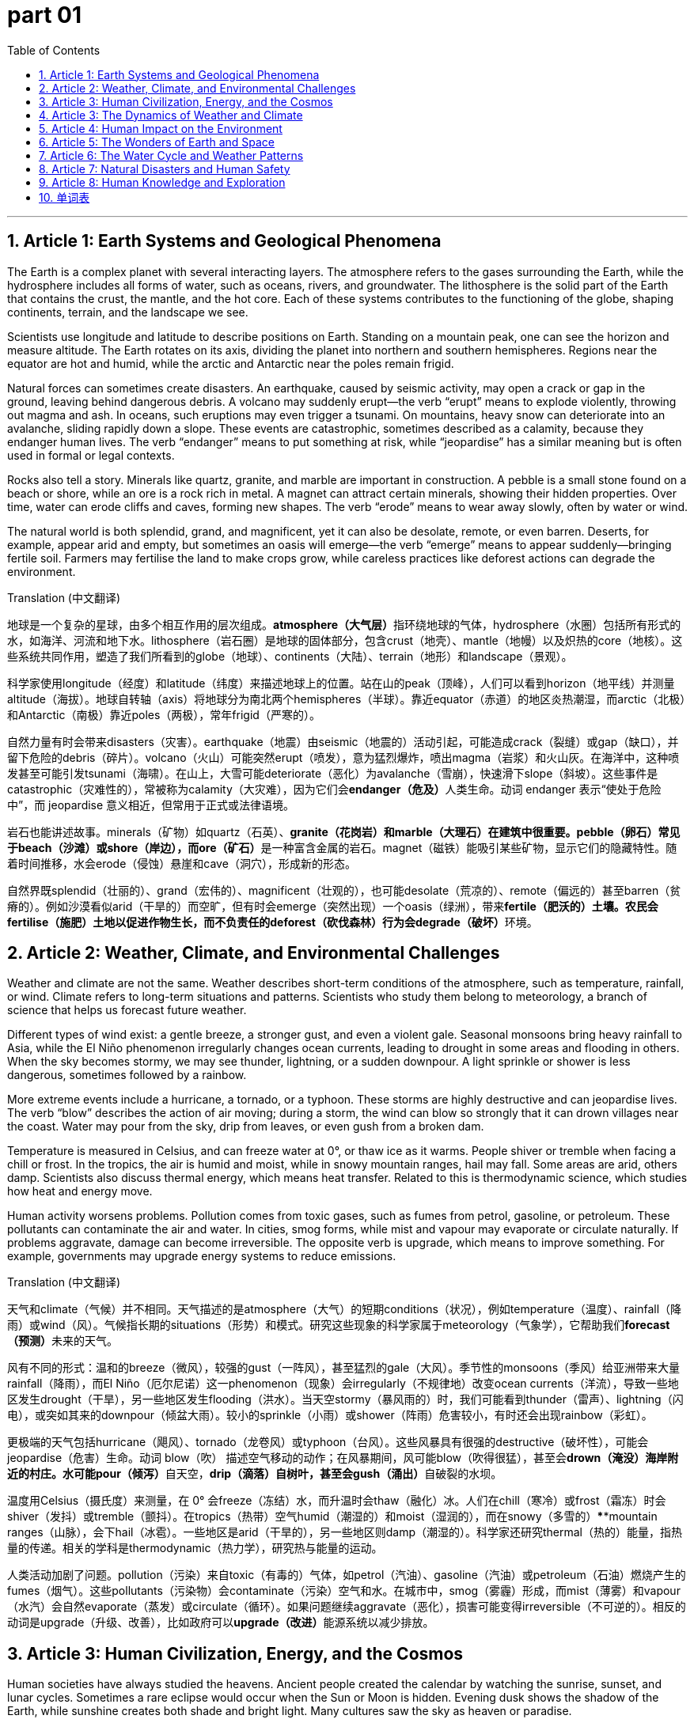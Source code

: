 
= part 01
:toc: left
:toclevels: 3
:sectnums:
:stylesheet: myAdocCss.css


'''

== Article 1: Earth Systems and Geological Phenomena

The Earth is a complex planet with several interacting layers. The atmosphere refers to the gases surrounding the Earth, while the hydrosphere includes all forms of water, such as oceans, rivers, and groundwater. The lithosphere is the solid part of the Earth that contains the crust, the mantle, and the hot core. Each of these systems contributes to the functioning of the globe, shaping continents, terrain, and the landscape we see.

Scientists use longitude and latitude to describe positions on Earth. Standing on a mountain peak, one can see the horizon and measure altitude. The Earth rotates on its axis, dividing the planet into northern and southern hemispheres. Regions near the equator are hot and humid, while the arctic and Antarctic near the poles remain frigid.

Natural forces can sometimes create disasters. An earthquake, caused by seismic activity, may open a crack or gap in the ground, leaving behind dangerous debris. A volcano may suddenly erupt—the verb “erupt” means to explode violently, throwing out magma and ash. In oceans, such eruptions may even trigger a tsunami. On mountains, heavy snow can deteriorate into an avalanche, sliding rapidly down a slope. These events are catastrophic, sometimes described as a calamity, because they endanger human lives. The verb “endanger” means to put something at risk, while “jeopardise” has a similar meaning but is often used in formal or legal contexts.

Rocks also tell a story. Minerals like quartz, granite, and marble are important in construction. A pebble is a small stone found on a beach or shore, while an ore is a rock rich in metal. A magnet can attract certain minerals, showing their hidden properties. Over time, water can erode cliffs and caves, forming new shapes. The verb “erode” means to wear away slowly, often by water or wind.

The natural world is both splendid, grand, and magnificent, yet it can also be desolate, remote, or even barren. Deserts, for example, appear arid and empty, but sometimes an oasis will emerge—the verb “emerge” means to appear suddenly—bringing fertile soil. Farmers may fertilise the land to make crops grow, while careless practices like deforest actions can degrade the environment.

Translation (中文翻译)

地球是一个复杂的星球，由多个相互作用的层次组成。**atmosphere（大气层）**指环绕地球的气体，hydrosphere（水圈）包括所有形式的水，如海洋、河流和地下水。lithosphere（岩石圈）是地球的固体部分，包含crust（地壳）、mantle（地幔）以及炽热的core（地核）。这些系统共同作用，塑造了我们所看到的globe（地球）、continents（大陆）、terrain（地形）和landscape（景观）。

科学家使用longitude（经度）和latitude（纬度）来描述地球上的位置。站在山的peak（顶峰），人们可以看到horizon（地平线）并测量altitude（海拔）。地球自转轴（axis）将地球分为南北两个hemispheres（半球）。靠近equator（赤道）的地区炎热潮湿，而arctic（北极）和Antarctic（南极）靠近poles（两极），常年frigid（严寒的）。

自然力量有时会带来disasters（灾害）。earthquake（地震）由seismic（地震的）活动引起，可能造成crack（裂缝）或gap（缺口），并留下危险的debris（碎片）。volcano（火山）可能突然erupt（喷发），意为猛烈爆炸，喷出magma（岩浆）和火山灰。在海洋中，这种喷发甚至可能引发tsunami（海啸）。在山上，大雪可能deteriorate（恶化）为avalanche（雪崩），快速滑下slope（斜坡）。这些事件是catastrophic（灾难性的），常被称为calamity（大灾难），因为它们会**endanger（危及）**人类生命。动词 endanger 表示“使处于危险中”，而 jeopardise 意义相近，但常用于正式或法律语境。

岩石也能讲述故事。minerals（矿物）如quartz（石英）、**granite（花岗岩）和marble（大理石）在建筑中很重要。pebble（卵石）常见于beach（沙滩）或shore（岸边），而ore（矿石）**是一种富含金属的岩石。magnet（磁铁）能吸引某些矿物，显示它们的隐藏特性。随着时间推移，水会erode（侵蚀）悬崖和cave（洞穴），形成新的形态。

自然界既splendid（壮丽的）、grand（宏伟的）、magnificent（壮观的），也可能desolate（荒凉的）、remote（偏远的）甚至barren（贫瘠的）。例如沙漠看似arid（干旱的）而空旷，但有时会emerge（突然出现）一个oasis（绿洲），带来**fertile（肥沃的）土壤。农民会fertilise（施肥）土地以促进作物生长，而不负责任的deforest（砍伐森林）行为会degrade（破坏）**环境。

== Article 2: Weather, Climate, and Environmental Challenges

Weather and climate are not the same. Weather describes short-term conditions of the atmosphere, such as temperature, rainfall, or wind. Climate refers to long-term situations and patterns. Scientists who study them belong to meteorology, a branch of science that helps us forecast future weather.

Different types of wind exist: a gentle breeze, a stronger gust, and even a violent gale. Seasonal monsoons bring heavy rainfall to Asia, while the El Niño phenomenon irregularly changes ocean currents, leading to drought in some areas and flooding in others. When the sky becomes stormy, we may see thunder, lightning, or a sudden downpour. A light sprinkle or shower is less dangerous, sometimes followed by a rainbow.

More extreme events include a hurricane, a tornado, or a typhoon. These storms are highly destructive and can jeopardise lives. The verb “blow” describes the action of air moving; during a storm, the wind can blow so strongly that it can drown villages near the coast. Water may pour from the sky, drip from leaves, or even gush from a broken dam.

Temperature is measured in Celsius, and can freeze water at 0°, or thaw ice as it warms. People shiver or tremble when facing a chill or frost. In the tropics, the air is humid and moist, while in snowy mountain ranges, hail may fall. Some areas are arid, others damp. Scientists also discuss thermal energy, which means heat transfer. Related to this is thermodynamic science, which studies how heat and energy move.

Human activity worsens problems. Pollution comes from toxic gases, such as fumes from petrol, gasoline, or petroleum. These pollutants can contaminate the air and water. In cities, smog forms, while mist and vapour may evaporate or circulate naturally. If problems aggravate, damage can become irreversible. The opposite verb is upgrade, which means to improve something. For example, governments may upgrade energy systems to reduce emissions.

Translation (中文翻译)

天气和climate（气候）并不相同。天气描述的是atmosphere（大气）的短期conditions（状况），例如temperature（温度）、rainfall（降雨）或wind（风）。气候指长期的situations（形势）和模式。研究这些现象的科学家属于meteorology（气象学），它帮助我们**forecast（预测）**未来的天气。

风有不同的形式：温和的breeze（微风），较强的gust（一阵风），甚至猛烈的gale（大风）。季节性的monsoons（季风）给亚洲带来大量rainfall（降雨），而El Niño（厄尔尼诺）这一phenomenon（现象）会irregularly（不规律地）改变ocean currents（洋流），导致一些地区发生drought（干旱），另一些地区发生flooding（洪水）。当天空stormy（暴风雨的）时，我们可能看到thunder（雷声）、lightning（闪电），或突如其来的downpour（倾盆大雨）。较小的sprinkle（小雨）或shower（阵雨）危害较小，有时还会出现rainbow（彩虹）。

更极端的天气包括hurricane（飓风）、tornado（龙卷风）或typhoon（台风）。这些风暴具有很强的destructive（破坏性），可能会jeopardise（危害）生命。动词 blow（吹） 描述空气移动的动作；在风暴期间，风可能blow（吹得很猛），甚至会**drown（淹没）海岸附近的村庄。水可能pour（倾泻）**自天空，**drip（滴落）自树叶，甚至会gush（涌出）**自破裂的水坝。

温度用Celsius（摄氏度）来测量，在 0° 会freeze（冻结）水，而升温时会thaw（融化）冰。人们在chill（寒冷）或frost（霜冻）时会shiver（发抖）或tremble（颤抖）。在tropics（热带）空气humid（潮湿的）和moist（湿润的），而在snowy（多雪的）****mountain ranges（山脉），会下hail（冰雹）。一些地区是arid（干旱的），另一些地区则damp（潮湿的）。科学家还研究thermal（热的）能量，指热量的传递。相关的学科是thermodynamic（热力学），研究热与能量的运动。

人类活动加剧了问题。pollution（污染）来自toxic（有毒的）气体，如petrol（汽油）、gasoline（汽油）或petroleum（石油）燃烧产生的fumes（烟气）。这些pollutants（污染物）会contaminate（污染）空气和水。在城市中，smog（雾霾）形成，而mist（薄雾）和vapour（水汽）会自然evaporate（蒸发）或circulate（循环）。如果问题继续aggravate（恶化），损害可能变得irreversible（不可逆的）。相反的动词是upgrade（升级、改善），比如政府可以**upgrade（改进）**能源系统以减少排放。

== Article 3: Human Civilization, Energy, and the Cosmos

Human societies have always studied the heavens. Ancient people created the calendar by watching the sunrise, sunset, and lunar cycles. Sometimes a rare eclipse would occur when the Sun or Moon is hidden. Evening dusk shows the shadow of the Earth, while sunshine creates both shade and bright light. Many cultures saw the sky as heaven or paradise.

Astronomy is related to physics and thermodynamics. The Sun produces solar energy, while the Moon is described as lunar. Energy can be natural, like sunlight, or artificial and synthetic, like nuclear fuels. Engineers design reservoirs to store water, waterfalls for hydroelectricity, and fountains and springs for public use. Even small dew drops in the morning come from precipitate processes, where water vapour cools.

Water plays many roles. It may float a ship, drain through soil, or even drown a careless swimmer. It can also emerge as a brook, then grow into a stream, before reaching a gulf, peninsula, or the open ocean. Some waters are shallow, others deep. A superficial inspection might only see the sandy coast, but deeper study reveals stony cliffs, vertical drops, and steep ridges.

Cities are located in different zones. A mainland capital may expand into suburbs and outskirts, while a remote village may be distant or even desolate. In rural areas, farmers depend on fertile soil, while inappropriate farming can leave land muddy, full of clay, dirt, or silt.

Internationally, navigation across the Atlantic, Pacific, or Mediterranean seas connected trade. Ships follow currents and tides, often using the stars for guidance. The southern, northern, southeast, southwest, northeast, and northwest regions of the world all developed unique cultures. The term oriental was once used for eastern societies, though today it is seen as old-fashioned.

Nature is both inevitable and sometimes abnormal. Problems may degrade ecosystems, or erosion may irregularly change a margin, border, or fringe of land. But humans can also create splendid and dramatic solutions, using intensive science and intensity of research to discover something truly interesting and even super.

Translation (中文翻译)

人类社会一直在研究天空。古人通过观察sunrise（日出）、sunset（日落）和lunar（月亮的）周期来制定calendar（日历）。有时会发生罕见的eclipse（日食或月食），太阳或月亮被遮挡。傍晚的dusk（黄昏）展现地球的shadow（影子），而sunshine（阳光）既带来shade（阴凉）也带来明亮。许多文化把天空看作heaven（天堂）或paradise（乐园）。

天文学与物理学和thermodynamics（热力学）相关。太阳产生solar（太阳的）能量，月亮被称作lunar（月亮的）。能量可以是natural（自然的），如阳光；也可以是artificial（人工的）和synthetic（合成的），如核燃料。工程师设计**reservoir（水库）储存水，利用waterfall（瀑布）发电，还建造fountains（喷泉）和springs（泉水）供人们使用。清晨的小dew（露珠）来自precipitate（凝结）**过程，即水蒸气冷却形成。

水扮演多种角色。它能**float()

== Article 3: The Dynamics of Weather and Climate

Weather and climate are two related but different concepts. Weather describes the short-term condition of the atmosphere—for example, whether today is stormy or mild. Climate, in contrast, refers to long-term patterns of temperature, rainfall, and wind in a certain area. Meteorology, the science of studying weather, tries to make a forecast, predicting whether there will be rainfall, a downpour, or just a light sprinkle.

In many regions, seasonal changes are significant. For instance, South Asia experiences the monsoon, which brings heavy showers and sometimes flooding. In contrast, the Sahara Desert has an arid climate, meaning it is very dry with little water. The tropics, which are the areas near the equator, are typically humid and moist, with frequent thunder and lightning. Meanwhile, the arctic and Antarctic regions are frigid, with snowy landscapes and permanent frost.

Temperature is usually measured in Celsius, and it affects how people feel. A warm day may feel comfortable, while an extremely hot day may aggravate health problems. A very cold day may cause people to tremble or shiver. When ice begins to thaw, it means it is melting, and water may start to drip from the roof. If the cold is very strong, lakes may freeze, creating smooth surfaces suitable for skating.

Another important issue in meteorology is the inevitable connection between climate and human life. Droughts and disasters caused by irregular weather may endanger agriculture, while heavy rains may jeopardise the safety of rural villages. Modern scientists also study the impact of greenhouse gases like carbon dioxide on climate change. Such changes are often irreversible, and if the situation continues to deteriorate, it may bring catastrophic effects to the global environment.

Finally, weather phenomena are not always destructive. A rainbow after a shower or a beautiful sunset at dusk can be splendid, magnificent, and truly interesting to observe. Even a simple breeze on a summer evening can feel like a gift from nature.

第三篇文章：天气与气候的动态

天气和气候是两个相关但不同的概念。天气描述的是大气的短期状态，例如今天是否暴风雨或温和。相比之下，气候指的是某个地区长期的气温、降雨量和风力模式。气象学（研究天气的科学）试图进行预测，例如未来是会有降雨、倾盆大雨还是只是小毛毛雨。

在许多地区，季节变化非常显著。例如，南亚会经历季风，带来大量阵雨，有时甚至引发洪水。相反，撒哈拉沙漠则是干旱气候，意味着极度干燥，几乎没有水。靠近赤道的热带地区通常潮湿、湿润，并且常伴随雷声和闪电。而北极和南极地区则是极寒气候，拥有冰雪覆盖的地貌和永久的霜冻。

温度通常用摄氏度来衡量，并直接影响人们的感受。一个温暖的日子可能令人舒适，而极热的天气可能会加重健康问题。非常寒冷的日子可能让人发抖或颤抖。当冰开始融化时，意味着它正在消失，水可能会从屋顶滴落。如果寒冷非常强烈，湖面可能会结冰，形成光滑的表面，适合滑冰。

气象学的另一个重要议题是气候与人类生活之间不可避免的联系。由不规律天气引起的干旱和灾害可能会危及农业，而强降雨可能会危害农村村庄的安全。现代科学家还研究二氧化碳等温室气体对气候变化的影响。这类变化往往是不可逆转的，如果这种情况继续恶化，就可能给全球环境带来灾难性的后果。

最后，天气现象并不总是具有破坏性。雨后出现的彩虹，或黄昏时分美丽的日落，都可能是壮丽、宏伟，并且非常有趣的景象。甚至在夏日晚上一阵清爽的微风，也能让人感觉像是大自然的礼物。

'''


== Article 4: Human Impact on the Environment

Human activities have greatly influenced the environment and its surroundings. While nature provides us with a fertile terrain that can support crops, human misuse can lead to a barren wilderness. For example, when forests are cut down, a process known as deforestation, the land can quickly degrade, losing its ability to grow plants. Farmers may try to fertilise the soil, but if the situation continues to deteriorate, the land may eventually become a desert.

Pollution is another critical issue. Toxic chemicals and pollutants released by factories can contaminate rivers, which not only harms marine life but also threatens people in rural and suburban areas. Smog, a mix of smoke and fog, can make the air dense and destructive to health. Fumes from cars burning petrol, gasoline, or petroleum products also worsen air quality. Scientists warn that if we do not upgrade technology and reduce emissions, the damage may become irreversible.

Cities are growing quickly, and many people move from the mainland to suburbs or even the outskirts of towns. Some areas may seem remote, desolate, or distant, but new roads and navigation systems connect them back to the city. Still, living in adjacent areas to industrial zones can be harmful, because toxic waste often leaks into the soil.

Geologists also study how human activity affects the Earth’s plate boundaries. For example, mining for ore, minerals, and quartz can leave dangerous cracks and gaps in the ground. If the intensity of mining increases, the debris left behind can erode the land and make it unstable. Such practices may also endanger communities by increasing the risk of earthquakes or landslides.

Despite these problems, there are solutions. Renewable energy such as solar and thermal power, as well as protecting reservoirs, springs, and fountains, can provide clean water and electricity. By balancing artificial development with the preservation of the natural world, societies may prevent catastrophic outcomes and create a more sustainable future.

第四篇文章：人类对环境的影响

人类活动极大地影响了环境和其周围。虽然自然为我们提供了肥沃的 地形来种植作物，但不当利用会导致贫瘠的荒野。例如，当森林被砍伐（即森林砍伐）后，土地会迅速退化，失去生长植物的能力。农民可能会尝试施肥来改善土壤，但如果情况继续恶化，土地最终可能会变成沙漠。

污染是另一个关键问题。工厂排放的有毒化学物质和污染物可能污染河流，这不仅危害海洋生物，也威胁农村和郊区居民的健康。烟雾（由烟和雾混合而成）会让空气变得浓厚，并且对健康具有破坏性。汽车燃烧汽油、石油或石油产品产生的烟气也会加剧空气质量恶化。科学家警告，如果我们不升级技术、减少排放，破坏可能会变得不可逆转。

城市正在快速扩张，许多人从大陆搬到郊区，甚至是城镇的边缘地带。有些地方看起来偏远、荒凉或遥远，但新的公路和导航系统将它们与城市重新连接。不过，居住在靠近工业区的毗邻地区可能有害，因为有毒废料常常渗入土壤。

地质学家还研究人类活动如何影响地球的板块边界。例如，开采矿石、矿物和石英可能在地面留下危险的裂缝和缝隙。如果采矿强度增加，遗留的碎片会侵蚀土地，使其不稳定。这类行为还可能通过增加地震或山体滑坡的风险来危及社区。

尽管存在这些问题，但也有解决方案。可再生能源，如太阳能和热能，以及保护水库、泉水和喷泉，可以提供清洁的水和电力。通过平衡人工发展与自然环境的保护，社会也许能够避免灾难性的后果，并创造一个更可持续的未来。

'''

== Article 5: The Wonders of Earth and Space

The Earth itself is full of splendid and magnificent features. Tall mountains, with their sharp peaks and ridges, rise high above valleys and plains. Some slopes are steep and vertical, while others are flat or smooth. A traveler might overlook a wide landscape from a plateau, or explore the cliffs and caves along the coast. Each continent, whether it is Oceania or the mainland of Asia, has its unique terrain and geology.

Water also plays a central role. A brook or stream may begin at a source in the mountains, then flow into a gulf, delta, or even into the Atlantic, Pacific, or Mediterranean ocean. Along the shore, one can find sandy beaches or stony coasts. The tide and currents change irregularly, sometimes creating rough seas with high intensity. In contrast, a calm day may bring only a gentle puff of wind across the surface of the water.

The Earth is also connected to the globe and space beyond. Our planet rotates on its axis, giving us sunrise, sunset, and the alternation between day and night. The hemisphere facing the sun experiences sunshine, while the other lies in shadow. In rare cases, the moon may cover the sun, creating an eclipse, a dramatic phenomenon. The lunar calendar, based on the cycles of the moon, is used in many cultures, while the solar calendar is used internationally.

Climate varies greatly depending on longitude, latitude, and altitude. Near the poles, the polar regions are frigid, while in the tropics, the climate is humid and moderate. In between, southern, eastern, and northwest regions may all experience different weather patterns. The oriental cultures of Asia, for example, developed unique traditions influenced by seasonal rainfall and the monsoon.

People often describe beautiful places as paradise or even heaven. A desert oasis, a sparkling waterfall, or morning dew on the grass may seem like gifts from nature. The surroundings, whether a remote hillside or a busy suburb, remind us that both the natural and the artificial worlds can be interesting and sometimes even super in their dramatic variety.

第五篇文章：地球与太空的奇观

地球本身充满了壮丽和宏伟的景观。高耸的山脉，有锋利的山峰和山脊，高高耸立在山谷和平原之上。有些坡地十分陡峭、近乎垂直，而另一些则是平坦或光滑的。旅行者可能会从高原俯瞰广阔的景观，或探索沿海岸的悬崖和洞穴。每个大陆，无论是大洋洲还是亚洲的大陆本土，都有其独特的地形和地质。

水同样扮演着核心角色。一条小溪或溪流可能从山中的源头发源，然后流入海湾、三角洲，甚至注入大西洋、太平洋或地中海等海洋。在海岸线上，人们可以看到沙质的海滩或石质的海岸。潮汐和洋流变化不规律，有时会形成汹涌的海面，伴随高强度的波浪。相比之下，平静的日子里，可能只有轻轻一吹的风拂过水面。

地球也与地球仪和更广阔的宇宙相连。我们的星球绕着轴线自转，带来日出、日落和昼夜交替。面向太阳的半球沐浴在阳光下，而另一边则处于阴影中。在罕见的情况下，月亮可能遮住太阳，形成一种日食，这是一种极具戏剧性的现象。基于月亮周期的阴历至今仍被许多文化使用，而阳历则在国际上通用。

气候因经度、纬度和海拔而差异巨大。在两极附近，极地地区十分严寒；而在热带，气候则潮湿而温和。介于两者之间的南部、东方和西北部地区可能经历截然不同的天气模式。例如，亚洲的东方文化就因季节性降雨和季风而发展出独特的传统。

人们常常把美丽的地方称作天堂或天国。一片沙漠的绿洲、一条闪耀的瀑布，或是清晨草叶上的露珠，都仿佛是大自然的礼物。无论是偏远的山坡还是繁忙的郊区，都提醒我们，无论是自然的还是人工的世界，都能以有趣甚至超级丰富的方式展现其戏剧性的多样性。

'''

== Article 6: The Water Cycle and Weather Patterns

Water is constantly moving around the Earth through what scientists call the water cycle. First, water turns into vapour when it evaporates from lakes, rivers, or oceans. To evaporate means that liquid water changes into gas because of heating from the sun. This vapour then rises into the atmosphere and begins to circulate, or move around, with the wind.

When the vapour cools, it may precipitate and fall back to Earth as rain, snow, or hail. A downpour or heavy rainfall is common in the tropics, while light sprinkles or showers occur in moderate climates. Sometimes, sunlight shines through rain to form a rainbow, which is a natural phenomenon.

The water cycle also depends on natural storage areas. A reservoir is a human-made lake used to store water. A spring or fountain is a natural place where water flows out of the ground. Tiny drops of dew form on grass in the morning. In mountainous areas, melting snow may pour into a stream, while excess rain may drain into the soil. When water slowly falls in small amounts, we say it drips. If there is too much water, people or animals may even drown.

The wind also plays a role. It may blow gently as a breeze, or strongly as a gust or gale. Sometimes, air puffs out of caves, or water may gush from underground. When winds are intensive and violent, they can create hurricanes, tornadoes, or typhoons.

Meteorology, the study of weather, helps scientists make a forecast. They measure temperature in Celsius degrees and track stormy conditions like thunder, lightning, or hail. The goal is to warn people before inevitable disasters occur.

第六篇文章：水循环与天气模式

水在地球上不断运动，这一过程被科学家称为水循环。首先，水从湖泊、河流或海洋中蒸发，变成水蒸气。这里的“蒸发”是指液态水因为太阳的加热变成气体。水蒸气随后进入大气层，并随着风在空中循环。

当水蒸气冷却时，它可能会降水，以雨、雪或冰雹的形式回到地面。在热带地区，常有倾盆大雨或强烈的降雨，而在温和气候中，更多的是小雨洒落或阵雨。有时，阳光穿过雨水，会形成一道彩虹，这是自然的一种现象。

水循环还依赖于自然储水区。水库是一种人工湖，用来储存水。泉水或喷泉是地下水自然流出的地方。早晨，草叶上会出现细小的露珠。在山区，融雪会倾泻入溪流，而多余的雨水可能会排入土壤。当水缓慢地滴下时，我们称之为滴落。如果水过多，人或动物甚至可能溺水。

风同样起作用。它可能轻轻吹拂成微风，也可能猛烈地形成一阵风或大风。有时空气会从洞穴中呼出，或水从地下喷涌而出。当风力强烈而猛烈时，它们可能会形成飓风、龙卷风或台风。

气象学（即对天气的研究）帮助科学家进行预报。他们用摄氏度来测量温度，并追踪暴风雨天气，如雷声、闪电或冰雹。其目标是在人们面对不可避免的灾害之前发出警告。

'''

== Article 7: Natural Disasters and Human Safety

The Earth often reminds us of its power through natural events. An earthquake, caused by movement along seismic plates, can be highly destructive. A tsunami may emerge after an undersea quake, sending a torrent of water across coasts. In cold regions, an avalanche may occur when snow slides down a slope. In hot regions, long periods without rain can lead to drought, while excessive flooding creates another calamity.

These disasters can endanger human life and sometimes even jeopardise entire cities. The difference between the two verbs is subtle: to endanger means to put someone in danger, while to jeopardise suggests putting something valuable, like safety or survival, at serious risk. Both words are common when describing catastrophic events.

Not all accidents are so large. A small mishap might be just slipping on a muddy path or spilling clay and dirt on the floor. Yet even small errors can aggravate bigger problems if ignored. For instance, if engineers neglect small cracks or gaps in a dam, the situation could deteriorate and result in a major disaster.

The role of meteorology is also important. Predicting El Nino, a warming of the Pacific Ocean that alters global climate, helps governments prepare for irregular rainfall and crop failures. Without such forecasts, farmers in rural or remote areas might lose fertile soil to erosion or degrade their farmland.

第七篇文章：自然灾害与人类安全

地球常常通过自然现象提醒我们它的力量。一次地震，由地震的板块运动引起，可能极具破坏性。在海底地震后，可能会出现一场海啸，带着巨大的洪流冲向海岸。在寒冷地区，雪崩可能发生在雪从山坡滑下时。在炎热地区，长期无雨会导致干旱，而过度的洪水则会带来另一场灾难。

这些灾害可能会危及人类生命，有时甚至会危害整座城市。两个动词的差别在于：endanger表示使某人处于危险之中，而jeopardise则表示将某些重要事物（如安全或生存）置于严重危险之中。这两个词都常用于描述灾难性的事件。

并非所有事故都如此巨大。一个小意外可能只是踩到泥泞的小路滑倒，或把黏土和泥土洒在地板上。然而，即使是小错误，如果被忽视，也可能加剧更大的问题。例如，如果工程师忽视大坝上的小裂缝或缝隙，情况可能会恶化，最终导致严重的灾难。

气象学的作用同样重要。预测厄尔尼诺现象（一种发生在太平洋的海水变暖，会改变全球气候）帮助政府为异常的降雨和农作物减产做好准备。如果没有这样的预报，农村或偏远地区的农民可能会失去肥沃的土壤，或者让土地退化。

'''

== Article 8: Human Knowledge and Exploration

Human curiosity drives exploration. The globe has been mapped using longitude and latitude, helping sailors with navigation across the Atlantic, Mediterranean, and Pacific Oceans. The equator divides the Earth into northern and southern hemispheres, while the Arctic and Antarctic mark the cold polar regions near the poles.

Explorers often faced dramatic challenges. They crossed desolate deserts, climbed mountain ranges, and studied glaciers in the far north. Some journeys were inevitable for trade, while others were interesting quests for knowledge. At times, explorers made inappropriate choices, such as ignoring local climates, which led to abnormal results like frostbite or starvation.

Scientists today use thermodynamic principles to study heat transfer, synthetic materials to build rockets, and artificial satellites to observe the environment. For example, they measure how smog and pollution spread in urban areas, or how superficial soil layers erode under strong rainfall. Space missions even test petrol substitutes like liquid hydrogen or compressed gas as rocket fuel.

Even with technology, exploration involves risk. Debris from rockets may fall, and mishaps can occur. Yet with every failure, engineers try to upgrade systems. They know that progress is irreversible once human society sets its eyes on the stars.

第八篇文章：人类的知识与探索

人类的好奇心驱动着探索。通过经度和纬度绘制了地球仪，帮助水手跨越大西洋、地中海和太平洋进行航行。赤道将地球分为南、北两个半球，而北极和南极标志着靠近两极的寒冷极地地区。

探险者常常面对戏剧性的挑战。他们穿越荒凉的沙漠，攀登山脉，研究北方的冰川。一些旅程因贸易而不可避免，而另一些则是为了知识的有趣探索。有时，探险者会做出不恰当的选择，比如忽视当地气候，导致异常的结果，如冻伤或饥饿。

今天的科学家利用热力学原理研究热传递，用合成的材料建造火箭，并利用人工卫星观测环境。例如，他们测量烟雾和污染在城市地区的传播，或研究表层的土壤在强降雨下如何侵蚀。太空任务甚至测试过液态氢或压缩气体作为火箭燃料，以代替汽油。

即使有科技，探索也存在风险。火箭可能掉落碎片，意外也可能发生。然而，每次失败后，工程师们都会努力升级系统。他们明白，一旦人类社会把目光投向星空，进步就是不可逆转的。

'''


'''

== 单词表

atmosphere
hydrosphere
lithosphere
oxygen
oxide
carbon dioxide
hydrogen
core
crust
mantle
longitude
latitude
horizon
altitude
disaster
mishap
catastrophic
calamity
endanger
jeopardise
destructive
El Nino
greenhouse
phenomenon
pebble
magnet
ore
mineral
marble
quartz
granite
gust
breeze
monsoon
gale
hurricane
tornado
typhoon
volcano
erupt
magma
thermodynamic
smog
fume
mist
tsunami
drought
flooding
torrent
earthquake
seismic
avalanche
terrain
landscape
continent
cave
cliff
glacier
swamp
delta
plain
plateau
oasis
globe
hemisphere
equator
arctic
Antarctic
pole
polar
axis
deteriorate
aggravate
degrade
upgrade
erode
Mediterranean
Atlantic
pacific
ocean
marine
navigation
gulf
beach
coast
shore
tide
current
brook
stream
source
shallow
superficial
flat
smooth
rough
sandy
stony
vertical
steep
parallel
narrow
Oceania
mainland
peninsula
climate
weather
meteorology
mild
heating
moderate
warm
thermal
tropics
arid
moist
damp
humid
snowy
frost
hail
thaw
chill
freeze
frigid
tremble
shiver
thunder
lightning
stormy
downpour
rainfall
sprinkle
rainbow
shower
Celsius
temperature
forecast
peak
mount
mountain
range
ridge
slope
valley
hillside
overlook
southern
southeast
southwest
northeast
northwest
eastern
oriental
inevitable
irreversible
irregularly
inappropriate
abnormal
sediment
silt
muddy
clay
dirt
rural
suburb
outskirts
remote
desolate
distant
adjacent
toxic
pollution
pollutant
contaminate
geology
border
margin
fringe
plate
debris
crack
gap
splendid
grand
magnificent
super
interesting
dramatic
wilderness
desert
deforest
barren
fertile
fertilise
solar
lunar
calendar
sunrise
sunset
eclipse
dusk
heaven
paradise
sunshine
shade
shadow
vapour
evaporate
circulate
precipitate
reservoir
waterfall
fountain
spring
dew
pour
drain
drip
drown
blow
puff
gush
dense
intensity
intensive
emerge
flash
float
environment
surrounding
condition
situation
nature
natural
artificial
synthetic
petrol
gas
gasoline
petroleum
